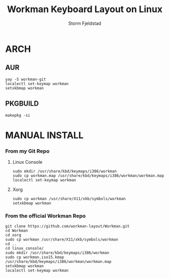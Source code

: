 #+TITLE: Workman Keyboard Layout on Linux
#+DESCRIPTION:This is how to use the Workman Keyboard Layout on Linux
#+AUTHOR: Storm Fjeldstad

* ARCH
** AUR
#+begin_src
yay -S workman-git
localectl set-keymap workman
setxkbmap workman
#+end_src
** PKGBUILD
#+begin_src
makepkg -si
#+end_src
* MANUAL INSTALL
*** From my Git Repo
**** Linux Console
#+begin_src
sudo mkdir /usr/share/kbd/keymaps/i386/workman
sudo cp workman.map /usr/share/kbd/keymaps/i386/workman/workman.map
localectl set-keymap workman
#+end_src
**** Xorg
#+begin_src
sudo cp workman /usr/share/X11/xkb/symbols/workman
setxkbmap workman
#+end_src
*** From the official Workman Repo
#+begin_src
git clone https://github.com/workman-layout/Workman.git
cd Workman
cd xorg
sudo cp workman /usr/share/X11/xkb/symbols/workman
cd ..
cd linux_console/
sudo mkdir /usr/share/kbd/keymaps/i386/workman
sudo cp workman.iso15.kmap /usr/share/kbd/keymaps/i386/workman/workman.map
setxkbmap workman
localectl set-keymap workman
#+end_src
